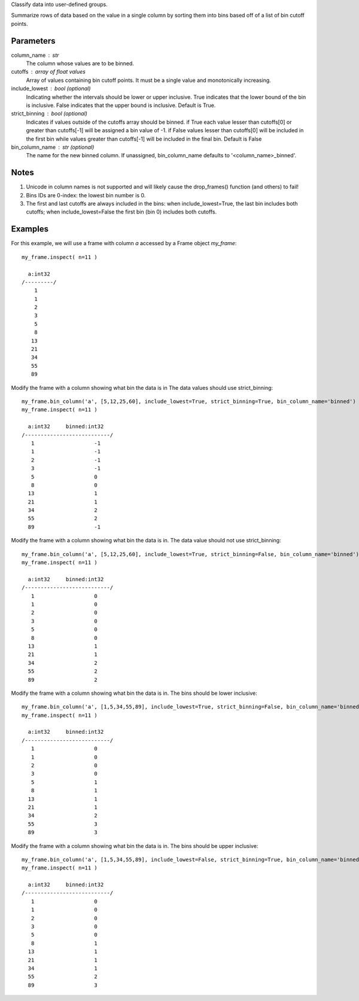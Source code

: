 Classify data into user-defined groups.

Summarize rows of data based on the value in a single column by sorting them into bins
based off of a list of bin cutoff points.

Parameters
----------
column_name : str
    The column whose values are to be binned.

cutoffs : array of float values
   Array of values containing bin cutoff points. It must be a single value and monotonically increasing.

include_lowest : bool (optional)
    Indicating whether the intervals should be lower or upper inclusive. True indicates
    that the lower bound of the bin is inclusive. False indicates that the upper bound is inclusive.
    Default is True.

strict_binning : bool (optional)
    Indicates if values outside of the cutoffs array should be binned. if True each value lesser than cutoffs[0]
    or greater than cutoffs[-1] will be assigned a bin value of -1. if False values lesser than cutoffs[0]
    will be included in the first bin while values greater than cutoffs[-1] will be included in the final bin.
    Default is False

bin_column_name : str (optional)
    The name for the new binned column.
    If unassigned, bin_column_name defaults to '<column_name>_binned'.

Notes
-----
1)  Unicode in column names is not supported and will likely cause the
    drop_frames() function (and others) to fail!

2)  Bins IDs are 0-index: the lowest bin number is 0.

3)  The first and last cutoffs are always included in the bins: when include_lowest=True, the last bin includes
    both cutoffs; when include_lowest=False the first bin (bin 0) includes both cutoffs.


Examples
--------
For this example, we will use a frame with column *a* accessed by a Frame object *my_frame*::

    my_frame.inspect( n=11 )

      a:int32
    /---------/
        1
        1
        2
        3
        5
        8
       13
       21
       34
       55
       89

Modify the frame with a column showing what bin the data is in
The data values should use strict_binning::

    my_frame.bin_column('a', [5,12,25,60], include_lowest=True, strict_binning=True, bin_column_name='binned')
    my_frame.inspect( n=11 )

      a:int32     binned:int32
    /---------------------------/
       1                   -1
       1                   -1
       2                   -1
       3                   -1
       5                   0
       8                   0
      13                   1
      21                   1
      34                   2
      55                   2
      89                   -1

Modify the frame with a column showing what bin the data is in.
The data value should not use strict_binning::

    my_frame.bin_column('a', [5,12,25,60], include_lowest=True, strict_binning=False, bin_column_name='binned')
    my_frame.inspect( n=11 )

      a:int32     binned:int32
    /---------------------------/
       1                   0
       1                   0
       2                   0
       3                   0
       5                   0
       8                   0
      13                   1
      21                   1
      34                   2
      55                   2
      89                   2


Modify the frame with a column showing what bin the data is in.
The bins should be lower inclusive::

    my_frame.bin_column('a', [1,5,34,55,89], include_lowest=True, strict_binning=False, bin_column_name='binned')
    my_frame.inspect( n=11 )

      a:int32     binned:int32
    /---------------------------/
       1                   0
       1                   0
       2                   0
       3                   0
       5                   1
       8                   1
      13                   1
      21                   1
      34                   2
      55                   3
      89                   3

Modify the frame with a column showing what bin the data is in.
The bins should be upper inclusive::

    my_frame.bin_column('a', [1,5,34,55,89], include_lowest=False, strict_binning=True, bin_column_name='binned')
    my_frame.inspect( n=11 )

      a:int32     binned:int32
    /---------------------------/
       1                   0
       1                   0
       2                   0
       3                   0
       5                   0
       8                   1
      13                   1
      21                   1
      34                   1
      55                   2
      89                   3
